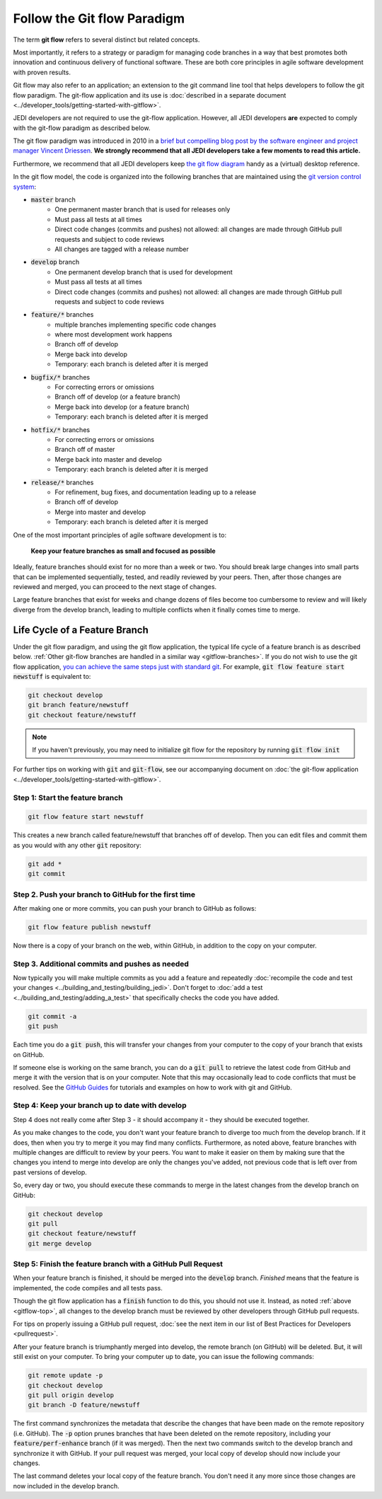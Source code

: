 .. _gitflow-top:

Follow the Git flow Paradigm
============================

The term **git flow** refers to several distinct but related concepts.

Most importantly, it refers to a strategy or paradigm for managing code branches in a way that best promotes both innovation and continuous delivery of functional software.  These are both core principles in agile software development with proven results.

Git flow may also refer to an application; an extension to the git command line tool that helps developers to follow the git flow paradigm.  The git-flow application and its use is :doc:`described in a separate document <../developer_tools/getting-started-with-gitflow>`.

JEDI developers are not required to use the git-flow application.  However, all JEDI developers **are** expected to comply with the git-flow paradigm as described below.

The git flow paradigm was introduced in 2010 in a `brief but compelling blog post by the software engineer and project manager Vincent Driessen <http://nvie.com/posts/a-successful-git-branching-model>`_.  **We strongly recommend that all JEDI developers take a few moments to read this article.**

Furthermore, we recommend that all JEDI developers keep `the git flow diagram <https://nvie.com/files/Git-branching-model.pdf>`_ handy as a (virtual) desktop reference.

In the git flow model, the code is organized into the following branches that are maintained using the `git version control system <https://git-scm.com/>`_:

- :code:`master` branch
   - One permanent master branch that is used for releases only
   - Must pass all tests at all times
   - Direct code changes (commits and pushes) not allowed: all changes are made through GitHub pull requests and subject to code reviews
   - All changes are tagged with a release number
- :code:`develop` branch
   - One permanent develop branch that is used for development
   - Must pass all tests at all times
   - Direct code changes (commits and pushes) not allowed: all changes are made through GitHub pull requests and subject to code reviews
- :code:`feature/*` branches
   - multiple branches implementing specific code changes
   - where most development work happens
   - Branch off of develop
   - Merge back into develop
   - Temporary: each branch is deleted after it is merged
- :code:`bugfix/*` branches
   - For correcting errors or omissions
   - Branch off of develop (or a feature branch)
   - Merge back into develop (or a feature branch)
   - Temporary: each branch is deleted after it is merged
- :code:`hotfix/*` branches
   - For correcting errors or omissions
   - Branch off of master
   - Merge back into master and develop
   - Temporary: each branch is deleted after it is merged
- :code:`release/*` branches
   - For refinement, bug fixes, and documentation leading up to a release
   - Branch off of develop
   - Merge into master and develop
   - Temporary: each branch is deleted after it is merged

One of the most important principles of agile software development is to:

   **Keep your feature branches as small and focused as possible**

Ideally, feature branches should exist for no more than a week or two.  You should break large changes into small parts that can be implemented sequentially, tested, and readily reviewed by your peers.  Then, after those changes are reviewed and merged, you can proceed to the next stage of changes.

Large feature branches that exist for weeks and change dozens of files become too cumbersome to review and will likely diverge from the develop branch, leading to multiple conflicts when it finally comes time to merge.

.. _gitflow-lifecycle:

Life Cycle of a Feature Branch
------------------------------

Under the git flow paradigm, and using the git flow application, the typical life cycle of a feature branch is as described below. :ref:`Other git-flow branches are handled in a similar way <gitflow-branches>`.  If you do not wish to use the git flow application,
`you can achieve the same steps just with standard git <http://nvie.com/posts/a-successful-git-branching-model>`_.  For example, :code:`git flow feature start newstuff` is equivalent to:

.. code::

   git checkout develop
   git branch feature/newstuff
   git checkout feature/newstuff

.. note::

   If you haven't previously, you may need to initialize git flow for the repository by running :code:`git flow init`

For further tips on working with :code:`git` and :code:`git-flow`, see our accompanying document on :doc:`the git-flow application <../developer_tools/getting-started-with-gitflow>`.

Step 1: Start the feature branch
^^^^^^^^^^^^^^^^^^^^^^^^^^^^^^^^

.. code:: bash

   git flow feature start newstuff

This creates a new branch called feature/newstuff that branches off of develop.  Then you can edit files and commit them as you would with any other :code:`git` repository:

.. code:: bash

   git add *
   git commit

Step 2. Push your branch to GitHub for the first time
^^^^^^^^^^^^^^^^^^^^^^^^^^^^^^^^^^^^^^^^^^^^^^^^^^^^^

After making one or more commits, you can push your branch to GitHub as follows:

.. code:: bash

   git flow feature publish newstuff

Now there is a copy of your branch on the web, within GitHub, in addition to the copy on your computer.

Step 3. Additional commits and pushes as needed
^^^^^^^^^^^^^^^^^^^^^^^^^^^^^^^^^^^^^^^^^^^^^^^^^^^^^^^^

Now typically you will make multiple commits as you add a feature and repeatedly :doc:`recompile the code and test your changes <../building_and_testing/building_jedi>`.  Don't forget to :doc:`add a test <../building_and_testing/adding_a_test>` that specifically checks the code you have added.

.. code:: bash

   git commit -a
   git push

Each time you do a :code:`git push`, this will transfer your changes from your computer to the copy of your branch that exists on GitHub.

If someone else is working on the same branch, you can do a :code:`git pull` to retrieve the latest code from GitHub and merge it with the version that is on your computer.  Note that this may occasionally lead to code conflicts that must be resolved.  See the `GitHub Guides <https://guides.github.com/>`_ for tutorials and examples on how to work with git and GitHub.

Step 4: Keep your branch up to date with develop
^^^^^^^^^^^^^^^^^^^^^^^^^^^^^^^^^^^^^^^^^^^^^^^^

Step 4 does not really come after Step 3 - it should accompany it - they should be executed together.

As you make changes to the code, you don't want your feature branch to diverge too much from the develop branch.  If it does, then when you try to merge it you may find many conflicts.  Furthermore, as noted above, feature branches with multiple changes are difficult to review by your peers.  You want to make it easier on them by making sure that the changes you intend to merge into develop are only the changes you've added, not previous code that is left over from past versions of develop.

So, every day or two, you should execute these commands to merge in the latest changes from the develop branch on GitHub:

.. code ::

   git checkout develop
   git pull
   git checkout feature/newstuff
   git merge develop

Step 5: Finish the feature branch with a GitHub Pull Request
^^^^^^^^^^^^^^^^^^^^^^^^^^^^^^^^^^^^^^^^^^^^^^^^^^^^^^^^^^^^

When your feature branch is finished, it should be merged into the :code:`develop` branch.  *Finished* means that the feature is implemented, the code compiles and all tests pass.

Though the git flow application has a :code:`finish` function to do this, you should not use it.  Instead, as noted :ref:`above <gitflow-top>`, all changes to the develop branch must be reviewed by other developers through GitHub pull requests.

For tips on properly issuing a GitHub pull request, :doc:`see the next item in our list of Best Practices for Developers <pullrequest>`.

After your feature branch is triumphantly merged into develop, the remote branch (on GitHub) will be deleted.  But, it will still exist on your computer.  To bring your computer up to date, you can issue the following commands:

.. code:: bash

  git remote update -p
  git checkout develop
  git pull origin develop
  git branch -D feature/newstuff

The first command synchronizes the metadata that describe the changes that have been made on the remote repository (i.e. GitHub).  The :code:`-p` option prunes branches that have been deleted on the remote repository, including your :code:`feature/perf-enhance` branch (if it was merged). Then the next two commands switch to the develop branch and synchronize it with GitHub.   If your pull request was merged, your local copy of develop should now include your changes.

The last command deletes your local copy of the feature branch.  You don't need it any more since those changes are now included in the develop branch.
